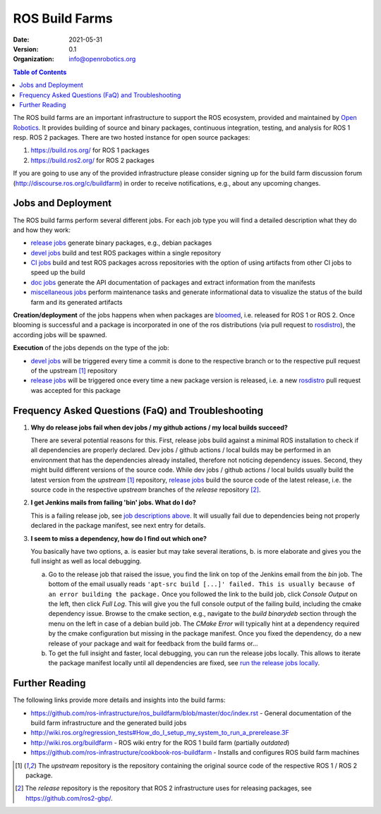 .. _BuildFarms:

===============
ROS Build Farms
===============

:Date: 2021-05-31
:Version: 0.1
:Organization: info@openrobotics.org

.. contents:: Table of Contents
   :depth: 2
   :local:

The ROS build farms are an important infrastructure to support the ROS ecosystem, provided and
maintained by `Open Robotics`_. It provides building of source and binary packages, continuous
integration, testing, and analysis for ROS 1 resp. ROS 2 packages.
There are two hosted instance for open source packages:

#. https://build.ros.org/ for ROS 1 packages
#. https://build.ros2.org/ for ROS 2 packages

If you are going to use any of the provided infrastructure please consider signing up for the build
farm discussion forum (http://discourse.ros.org/c/buildfarm) in order to receive notifications,
e.g., about any upcoming changes.

Jobs and Deployment
-------------------

The ROS build farms perform several different jobs. For each job type you will find a detailed
description what they do and how they work:

* `release jobs`_ generate binary packages, e.g., debian packages
* `devel jobs`_ build and test ROS packages within a single repository
* `CI jobs`_ build and test ROS packages across repositories with the option of using artifacts
  from other CI jobs to speed up the build
* `doc jobs`_ generate the API documentation of packages and extract information from the manifests
* `miscellaneous jobs`_ perform maintenance tasks and generate informational data to visualize the
  status of the build farm and its generated artifacts

**Creation/deployment** of the jobs happens when when packages are bloomed_, i.e. released for ROS
1 or ROS 2. Once blooming is successful and a package is incorporated in one of the ros
distributions (via pull request to rosdistro_), the according jobs will be spawned.

**Execution** of the jobs depends on the type of the job:

* `devel jobs`_ will be triggered every time a commit is done to the respective branch or to the
  respective pull request of the upstream [1]_ repository
* `release jobs`_ will be triggered once every time a new package version is released, i.e. a new
  rosdistro_ pull request was accepted for this package


Frequency Asked Questions (FaQ) and Troubleshooting
---------------------------------------------------

#. **Why do release jobs fail when dev jobs / my github actions / my local builds succeed?**

   There are several potential reasons for this.
   First, release jobs build against a minimal ROS installation to check if all dependencies are
   properly declared. Dev jobs / github actions / local builds may be performed in an environment
   that has the dependencies already installed, therefore not noticing dependency issues.
   Second, they might build different versions of the source code. While dev jobs / github actions
   / local builds usually build the latest version from the *upstream* [1]_ repository,
   `release jobs`_ build the source code of the latest release, i.e. the source code in the
   respective *upstream* branches of the *release* repository [2]_.

#. **I get Jenkins mails from failing 'bin' jobs. What do I do?**

   This is a failing release job, see `job descriptions above`_. It will usually fail due to
   dependencies being not properly declared in the package manifest, see next entry for details.

#. **I seem to miss a dependency, how do I find out which one?**

   You basically have two options, a. is easier but may take several iterations, b. is more
   elaborate and gives you the full insight as well as local debugging.

   a) Go to the release job that raised the issue, you find the link on top of the Jenkins email
      from the *bin* job. The bottom of the email usually reads ``'apt-src build [...]' failed.
      This is usually because of an error building the package.``
      Once you followed the link to the build job, click *Console Output* on the left, then click
      *Full Log*. This will give you the full console output of the failing build, including the
      cmake dependency issue. Browse to the cmake section, e.g., navigate to the *build binarydeb*
      section through the menu on the left in case of a debian build job. The *CMake Error* will
      typically hint at a dependency required by the cmake configuration but missing in the package
      manifest. Once you fixed the dependency, do a new release of your package and wait for feedback
      from the build farms or...
   b) To get the full insight and faster, local debugging, you can run the release jobs locally.
      This allows to iterate the package manifest locally until all dependencies are fixed, see
      `run the release jobs locally`_.


Further Reading
---------------

The following links provide more details and insights into the build farms:

* https://github.com/ros-infrastructure/ros_buildfarm/blob/master/doc/index.rst - General
  documentation of the build farm infrastructure and the generated build jobs
* http://wiki.ros.org/regression_tests#How_do_I_setup_my_system_to_run_a_prerelease.3F
* http://wiki.ros.org/buildfarm - ROS wiki entry for the ROS 1 build farm (partially *outdated*)
* https://github.com/ros-infrastructure/cookbook-ros-buildfarm - Installs and configures ROS build
  farm machines


.. [1] The *upstream* repository is the repository containing the original source code of the
   respective ROS 1 / ROS 2 package.
.. [2] The *release* repository is the repository that ROS 2 infrastructure uses for releasing
   packages, see https://github.com/ros2-gbp/.


.. _`release jobs`:
   https://github.com/ros-infrastructure/ros_buildfarm/blob/master/doc/jobs/release_jobs.rst
.. _`devel jobs`:
   https://github.com/ros-infrastructure/ros_buildfarm/blob/master/doc/jobs/devel_jobs.rst
.. _`CI jobs`:
   https://github.com/ros-infrastructure/ros_buildfarm/blob/master/doc/jobs/ci_jobs.rst
.. _`doc jobs`:
   https://github.com/ros-infrastructure/ros_buildfarm/blob/master/doc/jobs/doc_jobs.rst
.. _`miscellaneous jobs`:
   https://github.com/ros-infrastructure/ros_buildfarm/blob/master/doc/jobs/miscellaneous_jobs.rst
.. _bloomed:
   http://wiki.ros.org/bloom
.. _rosdistro:
   https://github.com/ros/rosdistro
.. _`run the release jobs locally`:
   https://github.com/ros-infrastructure/ros_buildfarm/blob/master/doc/jobs/release_jobs.rst#run-the-release-job-locally
.. _`Open Robotics`:
   https://www.openrobotics.org/
.. _`job descriptions above`:
   #jobs-and-deployment